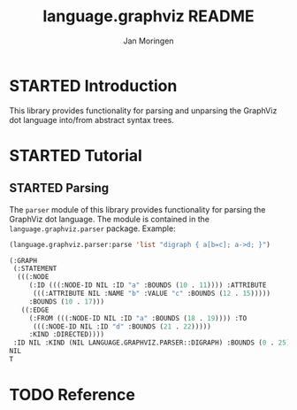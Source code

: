 #+TITLE:       language.graphviz README
#+AUTHOR:      Jan Moringen
#+EMAIL:       jmoringe@techfak.uni-bielefeld.de
#+DESCRIPTION:
#+KEYWORDS:    parser, graphviz, dot, esrap
#+LANGUAGE:    en

#+OPTIONS: toc:nil num:nil
#+SEQ_TODO: TODO STARTED | DONE

* STARTED Introduction

  This library provides functionality for parsing and unparsing the
  GraphViz dot language into/from abstract syntax trees.

* STARTED Tutorial

** STARTED Parsing

   The ~parser~ module of this library provides functionality for
   parsing the GraphViz dot language. The module is contained in the
   ~language.graphviz.parser~ package. Example:

   #+BEGIN_SRC lisp :exports both :results value verbatim
     (language.graphviz.parser:parse 'list "digraph { a[b=c]; a->d; }")
   #+END_SRC

   #+RESULTS:
   #+BEGIN_SRC lisp
   (:GRAPH
    (:STATEMENT
     (((:NODE
        (:ID (((:NODE-ID NIL :ID "a" :BOUNDS (10 . 11)))) :ATTRIBUTE
         (((:ATTRIBUTE NIL :NAME "b" :VALUE "c" :BOUNDS (12 . 15)))))
        :BOUNDS (10 . 17)))
      ((:EDGE
        (:FROM (((:NODE-ID NIL :ID "a" :BOUNDS (18 . 19)))) :TO
         (((:NODE-ID NIL :ID "d" :BOUNDS (21 . 22)))))
        :KIND :DIRECTED))))
    :ID NIL :KIND (NIL LANGUAGE.GRAPHVIZ.PARSER::DIGRAPH) :BOUNDS (0 . 25))
   NIL
   T
   #+END_SRC

* TODO Reference
